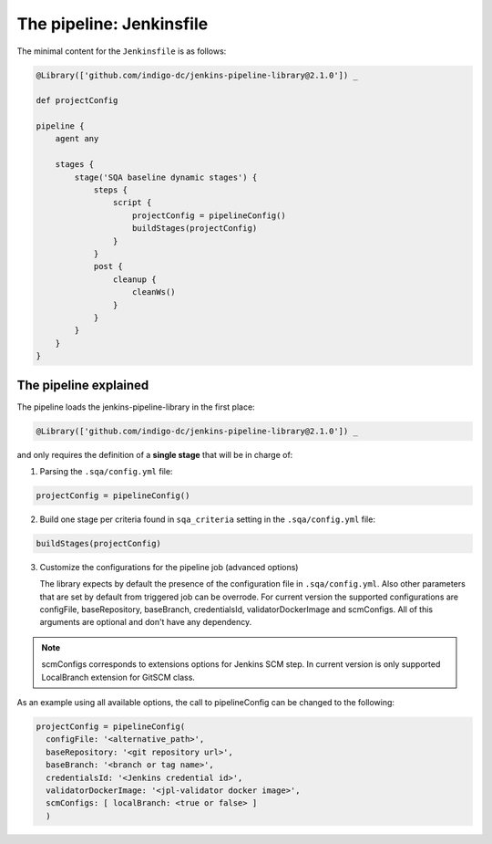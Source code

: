 The pipeline: Jenkinsfile
=========================

The minimal content for the ``Jenkinsfile`` is as follows:

.. code-block::

   @Library(['github.com/indigo-dc/jenkins-pipeline-library@2.1.0']) _

   def projectConfig

   pipeline {
       agent any

       stages {
           stage('SQA baseline dynamic stages') {
               steps {
                   script {
                       projectConfig = pipelineConfig()
                       buildStages(projectConfig)
                   }
               }
               post {
                   cleanup {
                       cleanWs()
                   }
               }
           }
       }
   }

The pipeline explained
----------------------

The pipeline loads the jenkins-pipeline-library in the first place:

.. code-block::

   @Library(['github.com/indigo-dc/jenkins-pipeline-library@2.1.0']) _

and only requires the definition of a **single stage** that will be in charge
of:

1. Parsing the ``.sqa/config.yml`` file:

.. code-block::

   projectConfig = pipelineConfig()

2. Build one stage per criteria found in ``sqa_criteria`` setting in the
   ``.sqa/config.yml`` file:

.. code-block::

   buildStages(projectConfig)

3. Customize the configurations for the pipeline job (advanced options)

   The library expects by default the presence of the configuration file in
   ``.sqa/config.yml``. Also other parameters that are set by default from triggered job can be overrode. For current version the supported configurations are configFile, baseRepository, baseBranch, credentialsId, validatorDockerImage and scmConfigs. All of this arguments are optional and don't have any dependency.

.. note::
   scmConfigs corresponds to extensions options for Jenkins SCM step. In current version is only supported LocalBranch extension for GitSCM class.

As an example using all available options, the call to pipelineConfig can be changed to the following:

.. code-block::

   projectConfig = pipelineConfig(
     configFile: '<alternative_path>',
     baseRepository: '<git repository url>',
     baseBranch: '<branch or tag name>',
     credentialsId: '<Jenkins credential id>',
     validatorDockerImage: '<jpl-validator docker image>',
     scmConfigs: [ localBranch: <true or false> ]
     )
